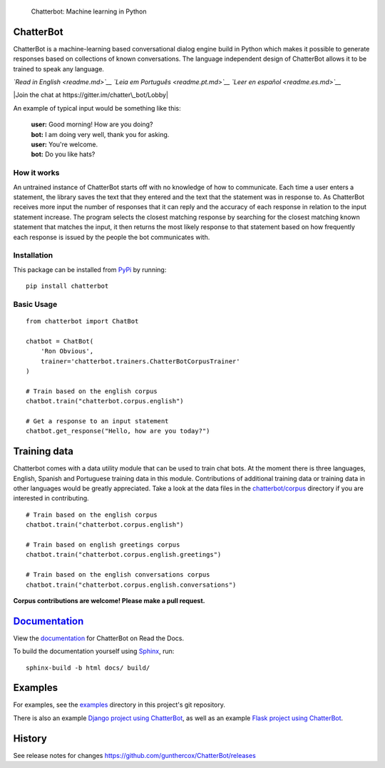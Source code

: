 .. figure:: http://i.imgur.com/b3SCmGT.png
   :alt: Chatterbot: Machine learning in Python

   Chatterbot: Machine learning in Python

ChatterBot
==========

ChatterBot is a machine-learning based conversational dialog engine
build in Python which makes it possible to generate responses based on
collections of known conversations. The language independent design of
ChatterBot allows it to be trained to speak any language.

*`Read in English <readme.md>`__* *`Leia em Português <readme.pt.md>`__*
*`Leer en español <readme.es.md>`__*

|Package Version| |Requirements Status| |Build Status| |Documentation
Status| |Coverage Status| |Code Climate| |Join the chat at
https://gitter.im/chatter\_bot/Lobby|

An example of typical input would be something like this:

    | **user:** Good morning! How are you doing?
    | **bot:** I am doing very well, thank you for asking.
    | **user:** You're welcome.
    | **bot:** Do you like hats?

How it works
------------

An untrained instance of ChatterBot starts off with no knowledge of how
to communicate. Each time a user enters a statement, the library saves
the text that they entered and the text that the statement was in
response to. As ChatterBot receives more input the number of responses
that it can reply and the accuracy of each response in relation to the
input statement increase. The program selects the closest matching
response by searching for the closest matching known statement that
matches the input, it then returns the most likely response to that
statement based on how frequently each response is issued by the people
the bot communicates with.

Installation
------------

This package can be installed from
`PyPi <https://pypi.python.org/pypi/ChatterBot>`__ by running:

::

    pip install chatterbot

Basic Usage
-----------

::

    from chatterbot import ChatBot

    chatbot = ChatBot(
        'Ron Obvious',
        trainer='chatterbot.trainers.ChatterBotCorpusTrainer'
    )

    # Train based on the english corpus
    chatbot.train("chatterbot.corpus.english")

    # Get a response to an input statement
    chatbot.get_response("Hello, how are you today?")

Training data
=============

Chatterbot comes with a data utility module that can be used to train
chat bots. At the moment there is three languages, English, Spanish and
Portuguese training data in this module. Contributions of additional
training data or training data in other languages would be greatly
appreciated. Take a look at the data files in the
`chatterbot/corpus <https://github.com/gunthercox/ChatterBot/tree/master/chatterbot/corpus>`__
directory if you are interested in contributing.

::

    # Train based on the english corpus
    chatbot.train("chatterbot.corpus.english")

    # Train based on english greetings corpus
    chatbot.train("chatterbot.corpus.english.greetings")

    # Train based on the english conversations corpus
    chatbot.train("chatterbot.corpus.english.conversations")

**Corpus contributions are welcome! Please make a pull request.**

`Documentation <http://chatterbot.readthedocs.io/>`__
=====================================================

View the `documentation <http://chatterbot.readthedocs.io/>`__ for
ChatterBot on Read the Docs.

To build the documentation yourself using
`Sphinx <http://www.sphinx-doc.org/>`__, run:

::

    sphinx-build -b html docs/ build/

Examples
========

For examples, see the
`examples <https://github.com/gunthercox/ChatterBot/tree/master/examples>`__
directory in this project's git repository.

There is also an example `Django project using
ChatterBot <https://github.com/gunthercox/django_chatterbot>`__, as well
as an example `Flask project using
ChatterBot <https://github.com/chamkank/flask-chatterbot>`__.

History
=======

See release notes for changes
https://github.com/gunthercox/ChatterBot/releases

.. |Package Version| image:: https://img.shields.io/pypi/v/chatterbot.svg
   :target: https://pypi.python.org/pypi/chatterbot/
.. |Requirements Status| image:: https://requires.io/github/gunthercox/ChatterBot/requirements.svg?branch=master
   :target: https://requires.io/github/gunthercox/ChatterBot/requirements/?branch=master
.. |Build Status| image:: https://travis-ci.org/gunthercox/ChatterBot.svg?branch=master
   :target: https://travis-ci.org/gunthercox/ChatterBot
.. |Documentation Status| image:: https://readthedocs.org/projects/chatterbot/badge/?version=stable
   :target: http://chatterbot.readthedocs.io/en/stable/?badge=stable
.. |Coverage Status| image:: https://img.shields.io/coveralls/gunthercox/ChatterBot.svg
   :target: https://coveralls.io/r/gunthercox/ChatterBot
.. |Code Climate| image:: https://codeclimate.com/github/gunthercox/ChatterBot/badges/gpa.svg
   :target: https://codeclimate.com/github/gunthercox/ChatterBot
.. |Join the chat at https://gitter.im/chatter\_bot/Lobby| image:: https://badges.gitter.im/chatter_bot/Lobby.svg
   :target: https://gitter.im/chatter_bot/Lobby?utm_source=badge&utm_medium=badge&utm_campaign=pr-badge&utm_content=badge


